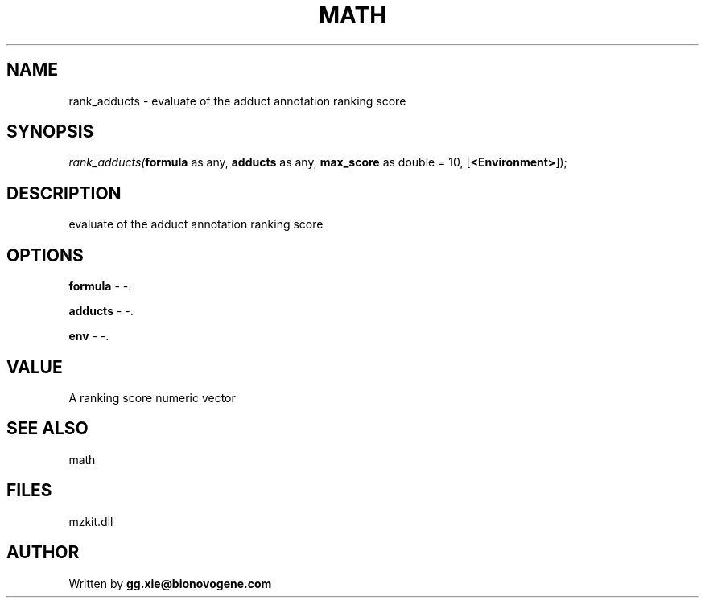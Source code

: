 .\" man page create by R# package system.
.TH MATH 4 2000-Jan "rank_adducts" "rank_adducts"
.SH NAME
rank_adducts \- evaluate of the adduct annotation ranking score
.SH SYNOPSIS
\fIrank_adducts(\fBformula\fR as any, 
\fBadducts\fR as any, 
\fBmax_score\fR as double = 10, 
[\fB<Environment>\fR]);\fR
.SH DESCRIPTION
.PP
evaluate of the adduct annotation ranking score
.PP
.SH OPTIONS
.PP
\fBformula\fB \fR\- -. 
.PP
.PP
\fBadducts\fB \fR\- -. 
.PP
.PP
\fBenv\fB \fR\- -. 
.PP
.SH VALUE
.PP
A ranking score numeric vector
.PP
.SH SEE ALSO
math
.SH FILES
.PP
mzkit.dll
.PP
.SH AUTHOR
Written by \fBgg.xie@bionovogene.com\fR
